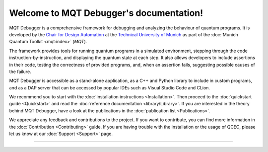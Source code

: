 Welcome to MQT Debugger's documentation!
========================================

MQT Debugger is a comprehensive framework for debugging and analyzing the behaviour of quantum programs.  It is developed by the `Chair for Design Automation <https://www.cda.cit.tum.de/>`_ at the `Technical University of Munich <https://www.tum.de>`_ as part of the :doc:`Munich Quantum Toolkit <mqt:index>` (*MQT*).

The framework provides tools for running quantum programs in a simulated environment, stepping through the code instruction-by-instruction, and displaying the quantum state at each step.
It also allows developers to include assertions in their code, testing the correctness of provided programs, and, when an assertion fails, suggesting possible causes of the failure.

MQT Debugger is accessible as a stand-alone application, as a C++ and Python library to include in custom programs, and as a DAP server that can be accessed by popular IDEs such as Visual Studio Code and CLion.

We recommend you to start with the :doc:`installation instructions <Installation>`.
Then proceed to the :doc:`quickstart guide <Quickstart>` and read the :doc:`reference documentation <library/Library>`.
If you are interested in the theory behind MQT Debugger, have a look at the publications in the :doc:`publication list <Publications>`.

We appreciate any feedback and contributions to the project. If you want to contribute, you can find more information in the :doc:`Contribution <Contributing>` guide. If you are having trouble with the installation or the usage of QCEC, please let us know at our :doc:`Support <Support>` page.

----

 .. toctree::
    :hidden:

    self

 .. toctree::
    :maxdepth: 2
    :caption: User Guide
    :glob:

    Installation
    Quickstart
    Debugging
    Assertions
    Diagnosis
    Publications

 .. toctree::
    :maxdepth: 2
    :caption: Developers
    :glob:

    Contributing
    DevelopmentGuide
    Support

 .. toctree::
    :maxdepth: 6
    :caption: API Reference
    :glob:

    library/Library
